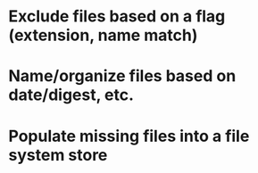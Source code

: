 * Exclude files based on a flag (extension, name match)
* Name/organize files based on date/digest, etc.
* Populate missing files into a file system store
